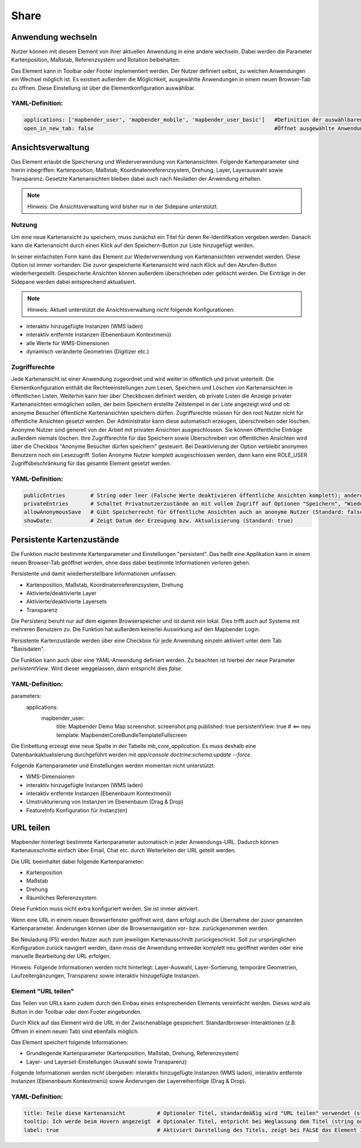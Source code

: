 .. _share_de:

Share
*****


Anwendung wechseln
==================

Nutzer können mit diesem Element von ihrer aktuellen Anwendung in eine andere wechseln. Dabei werden die Parameter Kartenposition, Maßstab, Referenzsystem und Rotation beibehalten.

Das Element kann in Toolbar oder Footer implementiert werden. Der Nutzer definiert selbst, zu welchen Anwendungen ein Wechsel möglich ist. Es existiert außerdem die Möglichkeit, ausgewählte Anwendungen in einem neuen Browser-Tab zu öffnen. Diese Einstellung ist über die Elementkonfiguration auswählbar.

.. image:: ../../../figures/de/application_switcher.png
     :scale: 80

YAML-Definition:
----------------

.. code-block:: yaml

  applications: ['mapbender_user', 'mapbender_mobile', 'mapbender_user_basic']   #Definition der auswählbaren Anwendungen
  open_in_new_tab: false                                                         #Öffnet ausgewählte Anwendungen in neuem Tab (Standard: false). 
  
  
Ansichtsverwaltung
==================

Das Element erlaubt die Speicherung und Wiederverwendung von Kartenansichten. Folgende Kartenparameter sind hierin inbegriffen: Kartenposition, Maßstab, Koordinatenreferenzsystem, Drehung, Layer, Layerauswahl sowie Transparenz. Gesetzte Kartenansichten bleiben dabei auch nach Neuladen der Anwendung erhalten.

.. note:: Hinweis: Die Ansichtsverwaltung wird bisher nur in der Sidepane unterstützt.

.. image:: ../../../figures/de/view_manager_overview.png
     :scale: 80

Nutzung
-------

Um eine neue Kartenansicht zu speichern, muss zunächst ein Titel für deren Re-Identifikation vergeben werden. Danach kann die Kartenansicht durch einen Klick auf den Speichern-Button zur Liste hinzugefügt werden.

.. image:: ../../../figures/de/view_manager_create_map_state.png
     :scale: 80

In seiner einfachsten Form kann das Element zur Wiederverwendung von Kartenansichten verwendet werden. Diese Option ist immer vorhanden: Die zuvor gespeicherte Kartenansicht wird nach Klick auf den Abrufen-Button wiederhergestellt. Gespeicherte Ansichten können außerdem überschrieben oder gelöscht werden. Die Einträge in der Sidepane werden dabei entsprechend aktualisiert.

.. note:: Hinweis: Aktuell unterstützt die Ansichtsverwaltung *nicht* folgende Konfigurationen:
* interaktiv hinzugefügte Instanzen (WMS laden)
* interaktiv entfernte Instanzen (Ebenenbaum Kontextmenü)
* alle Werte für WMS-Dimensionen
* dynamisch veränderte Geometrien (Digitizer etc.)

Zugriffsrechte
--------------

Jede Kartenansicht ist einer Anwendung zugeordnet und wird weiter in öffentlich und privat unterteilt. Die Elementkonfiguration enthält die Rechteeinstellungen zum Lesen, Speichern und Löschen von Kartenansichten in öffentlichen Listen. Weiterhin kann hier über Checkboxen definiert werden, ob private Listen die Anzeige privater Kartenansichten ermöglichen sollen, der beim Speichern erstellte Zeitstempel in der Liste angezeigt wird und ob anonyme Besucher öffentliche Kartenansichten speichern dürfen.
Zugriffsrechte müssen für den root Nutzer nicht für öffentliche Ansichten gesetzt werden. Der Administrator kann diese automatisch erzeugen, überschreiben oder löschen. Anonyme Nutzer sind generell von der Arbeit mit privaten Ansichten ausgeschlossen. Sie können öffentliche Einträge außerdem niemals löschen. Ihre Zugriffsrechte für das Speichern sowie Überschreiben von öffentlichen Ansichten wird über die Checkbox "Anonyme Besucher dürfen speichern" gesteuert. Bei Deaktivierung der Option verbleibt anonymen Benutzern noch ein Lesezugriff. Sollen Anonyme Nutzer komplett ausgeschlossen werden, dann kann eine ROLE_USER Zugriffsbeschränkung für das gesamte Element gesetzt werden.

YAML-Definition:
----------------

.. code-block:: yaml

   publicEntries        # String oder leer (Falsche Werte deaktivieren öffentliche Ansichten komplett); andere erlaubte Werte sind ro (nur Lesezugriff), rw (Lese- und Schreibzugriff), rwd (Lese- und Schreibzugriff sowie Löscherlaubnis) (Standard: ro).
   privateEntries       # Schaltet Privatnutzerzustände an mit vollem Zugriff auf Optionen "Speichern", "Wiederverwenden" sowie "Löschen" (Standard: true).
   allowAnonymousSave   # Gibt Speicherrecht für öffentliche Ansichten auch an anonyme Nutzer (Standard: false).
   showDate:            # Zeigt Datum der Erzeugung bzw. Aktualisierung (Standard: true)


Persistente Kartenzustände
==========================

Die Funktion macht bestimmte Kartenparameter und Einstellungen "persistent". Das heißt eine Applikation kann in einem neuen Browser-Tab geöffnet werden, ohne dass dabei bestimmte Informationen verloren gehen.

Persistente und damit wiederherstellbare Informationen umfassen:

* Kartenposition, Maßstab, Koordinatenreferenzsystem, Drehung
* Aktivierte/deaktivierte Layer
* Aktivierte/deaktivierte Layersets
* Transparenz

Die Persistenz beruht nur auf dem eigenen Browserspeicher und ist damit rein lokal. Dies trifft auch auf Systeme mit mehreren Benutzern zu. Die Funktion hat außerdem keinerlei Auswirkung auf den Mapbender Login.

Persistente Kartenzustände werden über eine Checkbox für jede Anwendung einzeln aktiviert unter dem Tab "Basisdaten".

.. image:: ../../../figures/de/persistent_map_view.png
     :scale: 80

Die Funktion kann auch über eine YAML-Anwendung definiert werden. Zu beachten ist hierbei der neue Parameter *persistentView*. Wird dieser weggelassen, dann entspricht dies *false*.

YAML-Definition:
----------------

.. code-block:: yaml

parameters:
    applications:
        mapbender_user:
            title: Mapbender Demo Map
            screenshot: screenshot.png
            published: true
            persistentView: true      # <== neu
            template:  Mapbender\CoreBundle\Template\Fullscreen

Die Einbettung erzeugt eine neue Spalte in der Tabelle *mb_core_application*. Es muss deshalb eine Datenbankaktualisierung durchgeführt werden mit *app/console doctrine:schema:update --force*.

Folgende Kartenparameter und Einstellungen werden momentan nicht unterstützt:

* WMS-Dimensionen
* interaktiv hinzugefügte Instanzen (WMS laden)
* interaktiv entfernte Instanzen (Ebenenbaum Kontextmenü)
* Umstrukturierung von Instanzen im Ebenenbaum (Drag & Drop)
* FeatureInfo Konfiguration für Instanz(en)


URL teilen
==========

Mapbender hinterlegt bestimmte Kartenparameter automatisch in jeder Anwendungs-URL. Dadurch können Kartenausschnitte einfach über Email, Chat etc. durch Weiterleiten der URL geteilt werden.

Die URL beeinhaltet dabei folgende Kartenparameter:

* Kartenposition
* Maßstab
* Drehung
* Räumliches Referenzsystem

Diese Funktion muss nicht extra konfiguriert werden. Sie ist immer aktiviert.

Wenn eine URL in einem neuen Browserfenster geöffnet wird, dann erfolgt auch die Übernahme der zuvor genannten Kartenparameter. Änderungen können über die Browsernavigation vor- bzw. zurückgenommen werden.

Bei Neuladung (F5) werden Nutzer auch zum jeweiligen Kartenausschnitt zurückgeschickt. Soll zur ursprünglichen Konfiguration zurück navigiert werden, dann muss die Anwendung entweder komplett neu geöffnet werden oder eine manuelle Bearbeitung der URL erfolgen.

Hinweis: Folgende Informationen werden nicht hinterlegt: Layer-Auswahl, Layer-Sortierung, temporäre Geometrien, Laufzeitergänzungen, Transparenz sowie interaktiv hinzugefügte Instanzen.

Element "URL teilen"
--------------------

Das Teilen von URLs kann zudem durch den Einbau eines entsprechenden Elements vereinfacht werden. Dieses wird als Button in der Toolbar oder dem Footer eingebunden.

.. image:: ../../../figures/de/share_url.png
     :scale: 60

Durch Klick auf das Element wird die URL in der Zwischenablage gespeichert. Standardbrowser-Interaktionen (z.B. Öffnen in einem neuen Tab) sind ebenfalls möglich.

Das Element speichert folgende Informationen:

* Grundlegende Kartenparameter (Kartenposition, Maßstab, Drehung, Referenzsystem)
* Layer- und Layerset-Einstellungen (Auswahl sowie Transparenz)

Folgende Informationen werden *nicht* übergeben: interaktiv hinzugefügte Instanzen (WMS laden), interaktiv entfernte Instanzen (Ebenenbaum Kontextmenü) sowie Änderungen der Layerreihenfolge (Drag & Drop).

YAML-Definition:
----------------

.. code-block:: yaml

    title: Teile diese Kartenansicht          # Optionaler Titel, standardmäßig wird "URL teilen" verwendet (string oder leer).
    tooltip: Ich werde beim Hovern angezeigt  # Optionaler Titel, entpricht bei Weglassung dem Titel (string oder leer).
    label: true                               # Aktiviert Darstellung des Titels, zeigt bei FALSE das Element Icon an (Standard: true).
